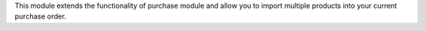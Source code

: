 This module extends the functionality of purchase module
and allow you to import multiple products into your current purchase order.
